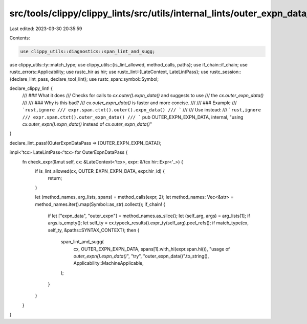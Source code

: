 src/tools/clippy/clippy_lints/src/utils/internal_lints/outer_expn_data_pass.rs
==============================================================================

Last edited: 2023-03-30 20:35:59

Contents:

.. code-block:: rs

    use clippy_utils::diagnostics::span_lint_and_sugg;
use clippy_utils::ty::match_type;
use clippy_utils::{is_lint_allowed, method_calls, paths};
use if_chain::if_chain;
use rustc_errors::Applicability;
use rustc_hir as hir;
use rustc_lint::{LateContext, LateLintPass};
use rustc_session::{declare_lint_pass, declare_tool_lint};
use rustc_span::symbol::Symbol;

declare_clippy_lint! {
    /// ### What it does
    /// Checks for calls to `cx.outer().expn_data()` and suggests to use
    /// the `cx.outer_expn_data()`
    ///
    /// ### Why is this bad?
    /// `cx.outer_expn_data()` is faster and more concise.
    ///
    /// ### Example
    /// ```rust,ignore
    /// expr.span.ctxt().outer().expn_data()
    /// ```
    ///
    /// Use instead:
    /// ```rust,ignore
    /// expr.span.ctxt().outer_expn_data()
    /// ```
    pub OUTER_EXPN_EXPN_DATA,
    internal,
    "using `cx.outer_expn().expn_data()` instead of `cx.outer_expn_data()`"
}

declare_lint_pass!(OuterExpnDataPass => [OUTER_EXPN_EXPN_DATA]);

impl<'tcx> LateLintPass<'tcx> for OuterExpnDataPass {
    fn check_expr(&mut self, cx: &LateContext<'tcx>, expr: &'tcx hir::Expr<'_>) {
        if is_lint_allowed(cx, OUTER_EXPN_EXPN_DATA, expr.hir_id) {
            return;
        }

        let (method_names, arg_lists, spans) = method_calls(expr, 2);
        let method_names: Vec<&str> = method_names.iter().map(Symbol::as_str).collect();
        if_chain! {
            if let ["expn_data", "outer_expn"] = method_names.as_slice();
            let (self_arg, args) = arg_lists[1];
            if args.is_empty();
            let self_ty = cx.typeck_results().expr_ty(self_arg).peel_refs();
            if match_type(cx, self_ty, &paths::SYNTAX_CONTEXT);
            then {
                span_lint_and_sugg(
                    cx,
                    OUTER_EXPN_EXPN_DATA,
                    spans[1].with_hi(expr.span.hi()),
                    "usage of `outer_expn().expn_data()`",
                    "try",
                    "outer_expn_data()".to_string(),
                    Applicability::MachineApplicable,
                );
            }
        }
    }
}


